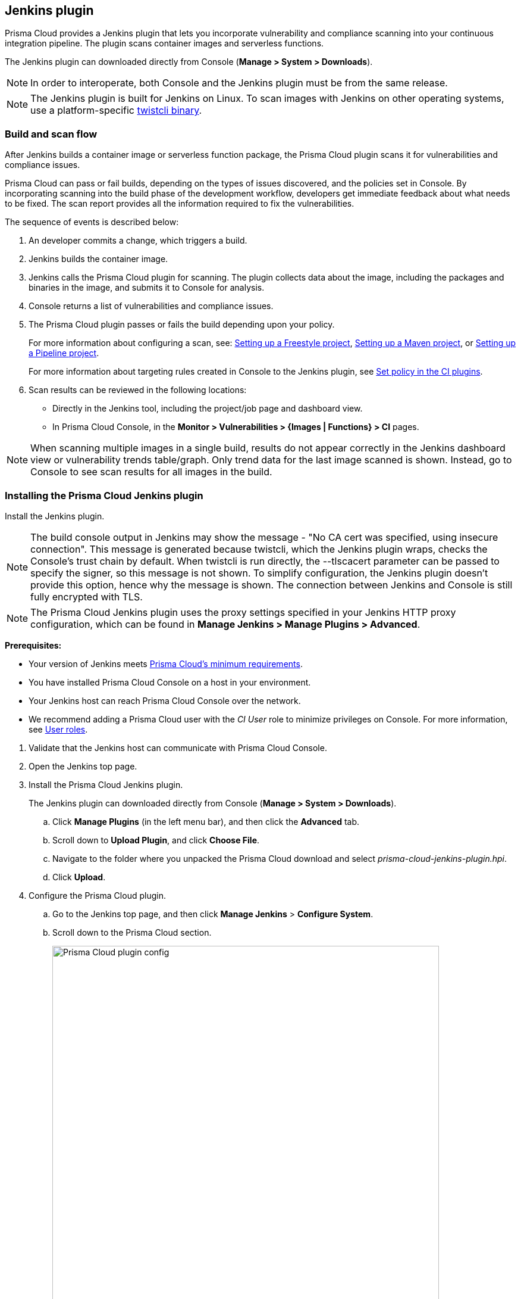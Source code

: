 == Jenkins plugin

Prisma Cloud provides a Jenkins plugin that lets you incorporate vulnerability and compliance scanning into your continuous integration pipeline.
The plugin scans container images and serverless functions.

The Jenkins plugin can downloaded directly from Console (*Manage > System > Downloads*).
ifdef::compute_edition[]
It's also delivered with the release tarball that you download from xref:../welcome/releases.adoc[Releases].
endif::compute_edition[]

NOTE: In order to interoperate, both Console and the Jenkins plugin must be from the same release.

NOTE: The Jenkins plugin is built for Jenkins on Linux.
To scan images with Jenkins on other operating systems, use a platform-specific https://docs.twistlock.com/docs/latest/tools/twistcli_scan_images.html[twistcli binary].


=== Build and scan flow

After Jenkins builds a container image or serverless function package, the Prisma Cloud plugin scans it for vulnerabilities and compliance issues.

Prisma Cloud can pass or fail builds, depending on the types of issues discovered, and the policies set in Console.
By incorporating scanning into the build phase of the development workflow, developers get immediate feedback about what needs to be fixed.
The scan report provides all the information required to fix the vulnerabilities.

The sequence of events is described below:

. An developer commits a change, which triggers a build.

. Jenkins builds the container image.

. Jenkins calls the Prisma Cloud plugin for scanning.
The plugin collects data about the image, including the packages and binaries in the image, and submits it to Console for analysis.

. Console returns a list of vulnerabilities and compliance issues.

. The Prisma Cloud plugin passes or fails the build depending upon your policy.
+
For more information about configuring a scan, see:
xref:../continuous_integration/jenkins_freestyle_project.adoc#[Setting up a Freestyle project],
xref:../continuous_integration/jenkins_maven_project.adoc#[Setting up a Maven project], or
xref:../continuous_integration/jenkins_pipeline_project.adoc#[Setting up a Pipeline project].
+
For more information about targeting rules created in Console to the Jenkins plugin, see
xref:../continuous_integration/set_policy_ci_plugins.adoc#[Set policy in the CI plugins].

. Scan results can be reviewed in the following locations:
+
* Directly in the Jenkins tool, including the project/job page and dashboard view.
* In Prisma Cloud Console, in the *Monitor > Vulnerabilities > {Images | Functions} > CI* pages.

NOTE: When scanning multiple images in a single build, results do not appear correctly in the Jenkins dashboard view or vulnerability trends table/graph.
Only trend data for the last image scanned is shown.
Instead, go to Console to see scan results for all images in the build.


[.task]
=== Installing the Prisma Cloud Jenkins plugin

Install the Jenkins plugin.

NOTE: The build console output in Jenkins may show the message - "No CA cert was specified, using insecure connection".
This message is generated because twistcli, which the Jenkins plugin wraps, checks the Console's trust chain by default.
When twistcli is run directly, the --tlscacert parameter can be passed to specify the signer, so this message is not shown.
To simplify configuration, the Jenkins plugin doesn't provide this option, hence why the message is shown.
The connection between Jenkins and Console is still fully encrypted with TLS.

NOTE: The Prisma Cloud Jenkins plugin uses the proxy settings specified in your Jenkins HTTP proxy configuration, which can be found in *Manage Jenkins > Manage Plugins > Advanced*.

*Prerequisites:*

* Your version of Jenkins meets xref:../install/system_requirements.adoc#jenkins[Prisma Cloud's minimum requirements].
* You have installed Prisma Cloud Console on a host in your environment.
* Your Jenkins host can reach Prisma Cloud Console over the network.
* We recommend adding a Prisma Cloud user with the _CI User_ role to minimize privileges on Console.
For more information, see
xref:../access_control/user_roles.adoc#[User roles].

[.procedure]
. Validate that the Jenkins host can communicate with Prisma Cloud Console.

. Open the Jenkins top page.

. Install the Prisma Cloud Jenkins plugin.
+
The Jenkins plugin can downloaded directly from Console (*Manage > System > Downloads*).
ifdef::compute_edition[]
It's also delivered with the release tarball that you download from xref:../welcome/releases.adoc[Releases].
endif::compute_edition[]

.. Click *Manage Plugins* (in the left menu bar), and then click the *Advanced* tab.

.. Scroll down to *Upload Plugin*, and click *Choose File*.

.. Navigate to the folder where you unpacked the Prisma Cloud download and select _prisma-cloud-jenkins-plugin.hpi_.

.. Click *Upload*.

. Configure the Prisma Cloud plugin.

.. Go to the Jenkins top page, and then click *Manage Jenkins* > *Configure System*.

.. Scroll down to the Prisma Cloud section.
+
image::prisma_cloud_plugin_config.png[Prisma Cloud plugin config,650]

.. In the *Address* field, enter the URL for Prisma Cloud Console.

.. In the *User* and *Password* fields, enter the *CI role* user's credentials for Prisma Cloud Console.

.. Click *Test Connection* to validate that the Jenkins plugin can communicate with Prisma Cloud Console.

.. Click *Save*.

=== Scan artifacts

When a build completes, you can view the scan results directly in Jenkins.
To support integration with other processes and applications in your organization, Prisma Cloud scan reports can be retrieved from several locations.

Full scan reports for the latest build can be retrieved from:

* The scan results file in the project's workspace (by the name configured in the scan steps).

* The Prisma Cloud API.
For more information, see the https://cdn.twistlock.com/docs/api/twistlock_api.html#scans_get[`/api/v1/scans`] endpoint for downloading Jenkins scan results.

For example, if you use
https://www.threadfix.it/[ThreadFix]
to maintain a consolidated view of vulnerabilities across all your organization's applications, you could create a post-build action which triggers ThreadFix's Jenkins plugin to grab Prisma Cloud's scan report from the project workspace and upload it to the ThreadFix server.

To download the scan report from Console using the Prisma Cloud API, use the following command:

[source,console]
----
$ curl -k \
  -u <COMPUTE_CONSOLE_USER> \
  https://<COMPUTE_CONSOLE>/api/v1/scans/download?search=<IMAGE_NAME> \
  > scan_report.csv
----


[#_ignore_image_creation_time]
=== Ignore image creation time

A common stumbling point is the "Ignore Image Build Time" option.
This option checks the time the image was created against the time your Jenkins build started.
If the image was not created after the start of your current build, the scan is bypassed.
The plugin, by default, scans any image generated as part of your build process, but ignores images not created or updated as part of the build.

Keep in mind the nature of Docker creation time in regards to images.
If nothing changes in the image, the creation time isn't updated.
This could lead to a scenario where an image is built and scanned in one job, but not scanned in subsequent jobs because the creation time wasn't updated because the image didn't change.


=== Post build cleanup

Most pipelines push images to the registry after passing Prisma Cloud's vulnerability and compliance scan step.
Pipelines also have a final cleanup step that removes images from the local Docker cache.
If your build fails, and the pipeline is halted, use a *post* section to clean up the Docker cache.
The *post* section of a pipeline is guaranteed to run at the end of a pipeline's execution.

For more information, see the https://jenkins.io/doc/pipeline/tour/post/[Jenkins documentation].


=== What's next?

Set up a build job and configure Prisma Cloud to scan the Docker image generated from the job.

For more information, see:

* xref:../continuous_integration/jenkins_freestyle_project.adoc#[Jenkins Freestyle project]
* xref:../continuous_integration/jenkins_maven_project.adoc#[Jenkins Maven project]
* xref:../continuous_integration/jenkins_pipeline_project.adoc#[Jenkins Pipeline project]

Notifications of build failures can be enabled using existing Jenkins plugins, for example:

* https://plugins.jenkins.io/mailer[Mailer plugin]
* https://plugins.jenkins.io/jira[Jira plugin]
* https://plugins.jenkins.io/slack[Slack plugin]
